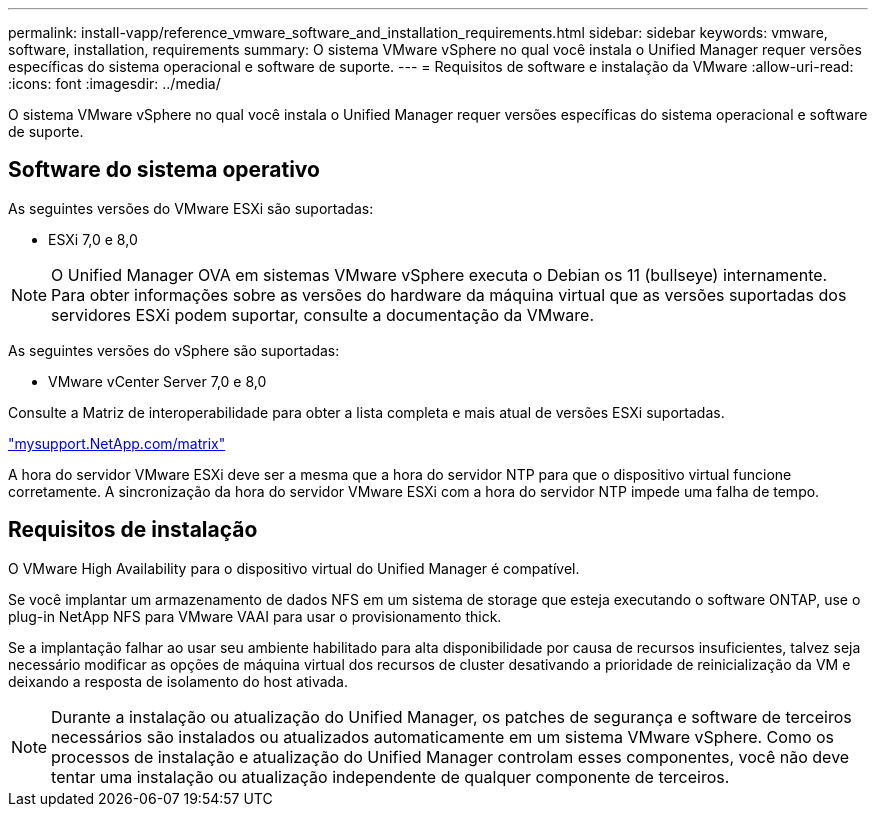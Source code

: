 ---
permalink: install-vapp/reference_vmware_software_and_installation_requirements.html 
sidebar: sidebar 
keywords: vmware, software, installation, requirements 
summary: O sistema VMware vSphere no qual você instala o Unified Manager requer versões específicas do sistema operacional e software de suporte. 
---
= Requisitos de software e instalação da VMware
:allow-uri-read: 
:icons: font
:imagesdir: ../media/


[role="lead"]
O sistema VMware vSphere no qual você instala o Unified Manager requer versões específicas do sistema operacional e software de suporte.



== Software do sistema operativo

As seguintes versões do VMware ESXi são suportadas:

* ESXi 7,0 e 8,0


[NOTE]
====
O Unified Manager OVA em sistemas VMware vSphere executa o Debian os 11 (bullseye) internamente. Para obter informações sobre as versões do hardware da máquina virtual que as versões suportadas dos servidores ESXi podem suportar, consulte a documentação da VMware.

====
As seguintes versões do vSphere são suportadas:

* VMware vCenter Server 7,0 e 8,0


Consulte a Matriz de interoperabilidade para obter a lista completa e mais atual de versões ESXi suportadas.

http://mysupport.netapp.com/matrix["mysupport.NetApp.com/matrix"]

A hora do servidor VMware ESXi deve ser a mesma que a hora do servidor NTP para que o dispositivo virtual funcione corretamente. A sincronização da hora do servidor VMware ESXi com a hora do servidor NTP impede uma falha de tempo.



== Requisitos de instalação

O VMware High Availability para o dispositivo virtual do Unified Manager é compatível.

Se você implantar um armazenamento de dados NFS em um sistema de storage que esteja executando o software ONTAP, use o plug-in NetApp NFS para VMware VAAI para usar o provisionamento thick.

Se a implantação falhar ao usar seu ambiente habilitado para alta disponibilidade por causa de recursos insuficientes, talvez seja necessário modificar as opções de máquina virtual dos recursos de cluster desativando a prioridade de reinicialização da VM e deixando a resposta de isolamento do host ativada.


NOTE: Durante a instalação ou atualização do Unified Manager, os patches de segurança e software de terceiros necessários são instalados ou atualizados automaticamente em um sistema VMware vSphere. Como os processos de instalação e atualização do Unified Manager controlam esses componentes, você não deve tentar uma instalação ou atualização independente de qualquer componente de terceiros.
